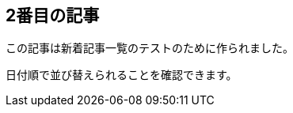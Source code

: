 :title: 2番目の記事
:date: 2025-01-20
:author: ブログ管理者
:summary: これは2番目のテスト記事です

== 2番目の記事

この記事は新着記事一覧のテストのために作られました。

日付順で並び替えられることを確認できます。